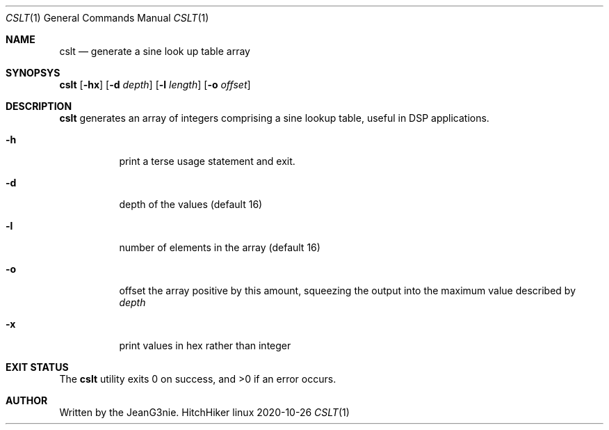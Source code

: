 .Dd 2020-10-26
.Dt CSLT 1
.Os HitchHiker linux
.Sh NAME
.Nm cslt
.Nd generate a sine look up table array
.Sh SYNOPSYS
.Nm
.Op Fl hx
.Op Fl d Ar depth
.Op Fl l Ar length
.Op Fl o Ar offset
.Sh DESCRIPTION
.Nm
generates an array of integers comprising a sine lookup table, useful in
DSP applications.
.Bl -tag -width Ds
.It Fl h
print a terse usage statement and exit.
.It Fl d
depth of the values (default 16)
.It Fl l
number of elements in the array (default 16)
.It Fl o
offset the array positive by this amount, squeezing the output into the
maximum value described by
.Ar depth
.It Fl x
print values in hex rather than integer
.Sh EXIT STATUS
.Ex -std cslt
.Sh AUTHOR
Written by the JeanG3nie.
